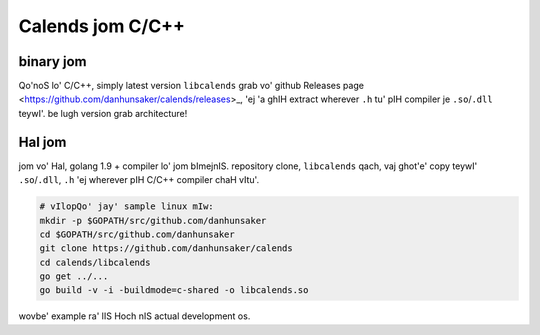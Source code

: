 .. _installation-c:

.. index::
   pair: installation; C/C++

Calends jom C/C++
============================

binary jom
--------------

Qo'noS lo' C/C++, simply latest version ``libcalends`` grab vo'
github Releases page <https://github.com/danhunsaker/calends/releases>_, 'ej
'a ghIH extract wherever ``.h`` tu' pIH compiler je
``.so``/``.dll`` teywI'. be lugh version grab
architecture!

Hal jom
--------------

jom vo' Hal, golang 1.9 + compiler lo' jom bImejnIS.
repository clone, ``libcalends`` qach, vaj ghot'e' copy
teywI' ``.so``/``.dll``, ``.h`` 'ej wherever pIH C/C++ compiler
chaH vItu'.

.. code-block:: bash

   # vIlopQo' jay' sample linux mIw:
   mkdir -p $GOPATH/src/github.com/danhunsaker
   cd $GOPATH/src/github.com/danhunsaker
   git clone https://github.com/danhunsaker/calends
   cd calends/libcalends
   go get ../...
   go build -v -i -buildmode=c-shared -o libcalends.so

wovbe' example ra' lIS Hoch nIS actual development os.
